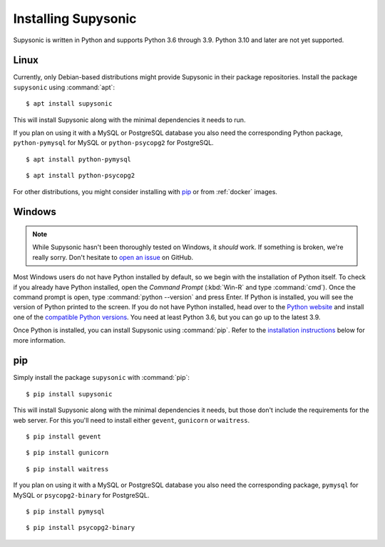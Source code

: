 Installing Supysonic
====================

Supysonic is written in Python and supports Python 3.6 through 3.9. Python 3.10
and later are not yet supported.

Linux
-----

Currently, only Debian-based distributions might provide Supysonic in their
package repositories. Install the package ``supysonic`` using :command:`apt`::

   $ apt install supysonic

This will install Supysonic along with the minimal dependencies it needs to
run.

If you plan on using it with a MySQL or PostgreSQL database you also need the
corresponding Python package, ``python-pymysql`` for MySQL or
``python-psycopg2`` for PostgreSQL.

::

   $ apt install python-pymysql

::

   $ apt install python-psycopg2

For other distributions, you might consider installing  with `pip`_ or from
:ref:`docker` images.

Windows
-------

.. note::
   While Supysonic hasn't been thoroughly tested on Windows, it *should* work.
   If something is broken, we're really sorry. Don't hesitate to `open an
   issue`__ on GitHub.

   __ https://github.com/spl0k/supysonic/issues

Most Windows users do not have Python installed by default, so we begin with
the installation of Python itself.  To check if you already have Python
installed, open the *Command Prompt* (:kbd:`Win-R` and type :command:`cmd`).
Once the command prompt is open, type :command:`python --version` and press
Enter.  If Python is installed, you will see the version of Python printed to
the screen.  If you do not have Python installed, head over to the `Python
website`__ and install one of the `compatible Python versions`__. You need at
least Python 3.6, but you can go up to the latest 3.9.

Once Python is installed, you can install Supysonic using :command:`pip`. Refer
to the `installation instructions <pip_>`_ below for more information.

__ https://www.python.org/
__ https://www.python.org/downloads/windows/


.. _pip:

pip
---

Simply install the package ``supysonic`` with :command:`pip`::

   $ pip install supysonic

This will install Supysonic along with the minimal dependencies it needs, but
those don't include the requirements for the web server. For this you'll need
to install either ``gevent``, ``gunicorn`` or ``waitress``.

::

   $ pip install gevent

::

   $ pip install gunicorn

::

   $ pip install waitress

If you plan on using it with a MySQL or PostgreSQL database you also need the
corresponding package, ``pymysql`` for MySQL or ``psycopg2-binary`` for
PostgreSQL.

::

   $ pip install pymysql

::

   $ pip install psycopg2-binary
